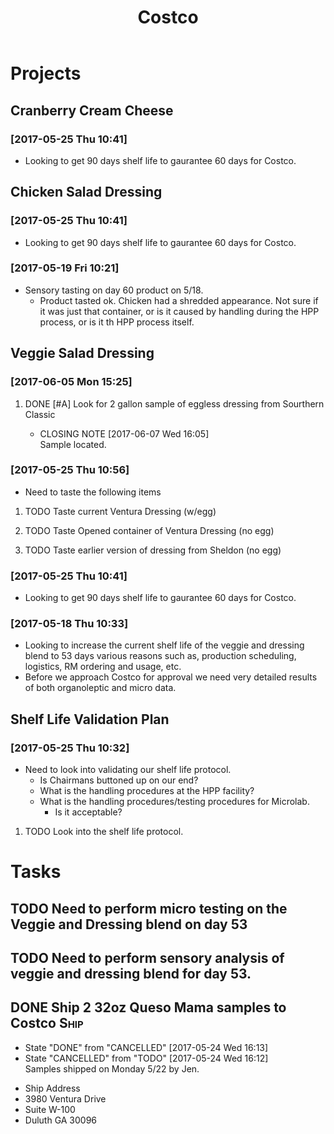 #+TITLE: Costco
#+FILETAGS:

* Projects
** Cranberry Cream Cheese
*** [2017-05-25 Thu 10:41]
 - Looking to get 90 days shelf life to gaurantee 60 days for Costco.
** Chicken Salad Dressing
*** [2017-05-25 Thu 10:41]
 - Looking to get 90 days shelf life to gaurantee 60 days for Costco.
*** [2017-05-19 Fri 10:21]
 - Sensory tasting on day 60 product on 5/18.
   - Product tasted ok. Chicken had a shredded appearance. Not sure if it was just that container, or is it caused by handling during the HPP process, or is it th HPP process itself.
** Veggie Salad Dressing
*** [2017-06-05 Mon 15:25]
**** DONE [#A] Look for 2 gallon sample of eggless dressing from Sourthern Classic
     CLOSED: [2017-06-07 Wed 16:05] DEADLINE: <2017-06-06 Tue>
     - CLOSING NOTE [2017-06-07 Wed 16:05] \\
       Sample located.
*** [2017-05-25 Thu 10:56]
 - Need to taste the following items
**** TODO Taste current Ventura Dressing (w/egg)
     DEADLINE: <2017-05-25 Thu>
**** TODO Taste Opened container of Ventura Dressing (no egg)
     DEADLINE: <2017-05-25 Thu>
**** TODO Taste earlier version of dressing from Sheldon (no egg)
     DEADLINE: <2017-05-25 Thu>
*** [2017-05-25 Thu 10:41]
 - Looking to get 90 days shelf life to gaurantee 60 days for Costco.
*** [2017-05-18 Thu 10:33] 
   - Looking to increase the current shelf life of the veggie and dressing blend to 53 days various reasons such as, production scheduling, logistics, RM ordering and usage, etc.
   - Before we approach Costco for approval we need very detailed results of both organoleptic and micro data.

** Shelf Life Validation Plan
*** [2017-05-25 Thu 10:32]
 - Need to look into validating our shelf life protocol.
   - Is Chairmans buttoned up on our end?
   - What is the handling procedures at the HPP facility?
   - What is the handling procedures/testing procedures for Microlab.
     - Is it acceptable?
**** TODO Look into the shelf life protocol.
     DEADLINE: <2017-06-09 Fri>


* Tasks

** TODO Need to perform micro testing on the Veggie and Dressing blend on day 53

** TODO Need to perform sensory analysis of veggie and dressing blend for day 53.

** DONE Ship 2 32oz Queso Mama samples to Costco                       :Ship:
   CLOSED: [2017-05-24 Wed 16:12] DEADLINE: <2017-05-22 Mon>
   - State "DONE"       from "CANCELLED"  [2017-05-24 Wed 16:13]
   - State "CANCELLED"  from "TODO"       [2017-05-24 Wed 16:12] \\
     Samples shipped on Monday 5/22 by Jen.
 - Ship Address
 - 3980 Ventura Drive
 - Suite W-100
 - Duluth GA 30096
